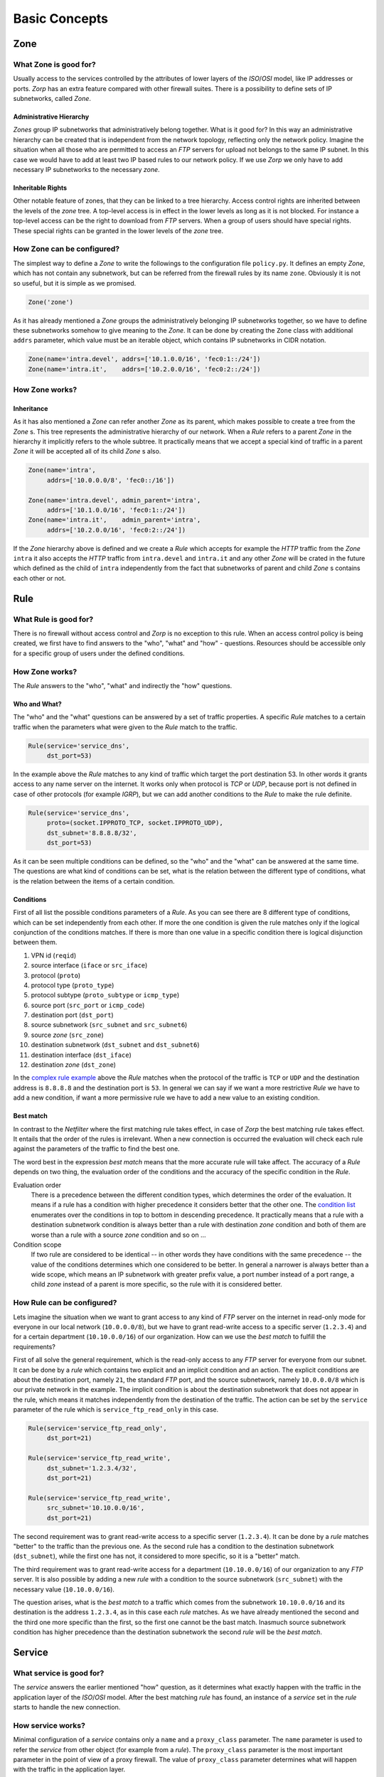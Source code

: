 Basic Concepts
==============

Zone
----

What Zone is good for?
^^^^^^^^^^^^^^^^^^^^^^

.. index:: IP
.. index:: subnetwork
.. index:: Zone
.. index:: OSI model
.. index:: access control

Usually access to the services controlled by the attributes of lower layers of the *ISO*/*OSI* model, like IP addresses or ports. *Zorp* has an extra feature compared with other firewall suites. There is a possibility to define sets of IP subnetworks, called *Zone*.

Administrative Hierarchy
""""""""""""""""""""""""

*Zones* group IP subnetworks that administratively belong together. What is it good for? In this way an administrative hierarchy can be created that is independent from the network topology, reflecting only the network policy. Imagine the situation when all those who are permitted to access an *FTP* servers for upload not belongs to the same IP subnet. In this case we would have to add at least two IP based rules to our network policy. If we use *Zorp* we only have to add necessary IP subnetworks to the necessary *zone*.

Inheritable Rights
""""""""""""""""""
.. index:: single: protocol;FTP

Other notable feature of zones, that they can be linked to a tree hierarchy. Access control rights are inherited between the levels of the *zone* tree. A top-level access is in effect in the lower levels as long as it is not blocked. For instance a top-level access can be the right to download from *FTP* servers. When a group of users should have special rights. These special rights can be granted in the lower levels of the *zone* tree.

How Zone can be configured?
^^^^^^^^^^^^^^^^^^^^^^^^^^^

The simplest way to define a *Zone* to write the followings to the configuration file ``policy.py``. It defines an empty *Zone*, which has not contain any subnetwork, but can be referred from the firewall rules by its name ``zone``. Obviously it is not so useful, but it is simple as we promised.

.. code-block:: python

  Zone('zone')

As it has already mentioned a *Zone* groups the administratively belonging IP subnetworks together, so we have to define these subnetworks somehow to give meaning to the *Zone*. It can be done by creating the ``Zone`` class with additional ``addrs`` parameter, which value must be an iterable object, which contains IP subnetworks in CIDR notation.

.. code-block:: python

  Zone(name='intra.devel', addrs=['10.1.0.0/16', 'fec0:1::/24'])
  Zone(name='intra.it',    addrs=['10.2.0.0/16', 'fec0:2::/24'])

How Zone works?
^^^^^^^^^^^^^^^

Inheritance
"""""""""""

As it has also mentioned a *Zone* can refer another *Zone* as its parent, which makes possible to create a tree from the *Zone* s. This tree represents the administrative hierarchy of our network. When a *Rule* refers to a parent *Zone* in the hierarchy it implicitly refers to the whole subtree. It practically means that we accept a special kind of traffic in a parent *Zone* it will be accepted all of its child *Zone* s also.

.. code-block:: python

  Zone(name='intra',
       addrs=['10.0.0.0/8', 'fec0::/16'])
  
  Zone(name='intra.devel', admin_parent='intra',
       addrs=['10.1.0.0/16', 'fec0:1::/24'])
  Zone(name='intra.it',    admin_parent='intra',
       addrs=['10.2.0.0/16', 'fec0:2::/24'])

If the *Zone* hierarchy above is defined and we create a *Rule* which accepts for example the *HTTP* traffic from the *Zone* ``intra`` it also accepts the *HTTP* traffic from ``intra.devel`` and ``intra.it`` and any other *Zone* will be crated in the future which defined as the child of ``intra`` independently from the fact that subnetworks of parent and child *Zone* s contains each other or not.

Rule
----

.. index:: access control

What Rule is good for?
^^^^^^^^^^^^^^^^^^^^^^

There is no firewall without access control and *Zorp* is no exception to this rule. When an access control policy is being created, we first have to find answers to the "who", "what" and "how" - questions. Resources should be accessible only for a specific group of users under the defined conditions.

How Zone works?
^^^^^^^^^^^^^^^

The *Rule* answers to the "who", "what" and indirectly the "how" questions.

Who and What?
"""""""""""""

The "who" and the "what" questions can be answered by a set of traffic properties. A specific *Rule* matches to a certain traffic when the parameters what were given to the *Rule* match to the traffic.

.. code-block:: python

  Rule(service='service_dns',
       dst_port=53)

In the example above the *Rule* matches to any kind of traffic which target the port destination 53. In other words it grants access to any name server on the internet. It works only when protocol is *TCP* or *UDP*, because port is not defined in case of other protocols (for example *IGRP*), but we can add another conditions to the *Rule* to make the rule definite.

.. _complex rule example:
.. code-block:: python

  Rule(service='service_dns',
       proto=(socket.IPPROTO_TCP, socket.IPPROTO_UDP),
       dst_subnet='8.8.8.8/32',
       dst_port=53)

As it can be seen multiple conditions can be defined, so the "who" and the "what" can be answered at the same time. The questions are what kind of conditions can be set, what is the relation between the different type of conditions, what is the relation between the items of a certain condition.

Conditions
""""""""""

First of all list the possible conditions parameters of a *Rule*. As you can see there are 8 different type of conditions, which can be set independently from each other. If more the one condition is given the rule matches only if the logical conjunction of the conditions matches. If there is more than one value in a specific condition there is logical disjunction between them.

.. _condition list:

#. VPN id (``reqid``)
#. source interface (``iface`` or ``src_iface``)
#. protocol (``proto``)
#. protocol type (``proto_type``)
#. protocol subtype (``proto_subtype`` or ``icmp_type``)
#. source port (``src_port`` or ``icmp_code``)
#. destination port (``dst_port``)
#. source subnetwork (``src_subnet`` and ``src_subnet6``)
#. source *zone* (``src_zone``)
#. destination subnetwork (``dst_subnet`` and ``dst_subnet6``)
#. destination interface (``dst_iface``)
#. destination *zone* (``dst_zone``)

In the `complex rule example`_ above the *Rule* matches when the protocol of the traffic is ``TCP`` or ``UDP`` and the destination address is ``8.8.8.8`` and the destination port is ``53``. In general we can say if we want a more restrictive *Rule* we have to add a new condition, if want a more permissive rule we have to add a new value to an existing condition.

Best match
""""""""""
.. index:: best match
.. index:: Netfilter

In contrast to the *Netfilter* where the first matching rule takes effect, in case of *Zorp* the best matching rule takes effect. It entails that the order of the rules is irrelevant. When a new connection is occurred the evaluation will check each rule against the parameters of the traffic to find the best one.

The word best in the expression *best match* means that the more accurate rule will take affect. The accuracy of a *Rule* depends on two thing, the evaluation order of the conditions and the accuracy of the specific condition in the *Rule*.

Evaluation order
  There is a precedence between the different condition types, which determines the order of the evaluation. It means if a rule has a condition with higher precedence it considers better that the other one. The `condition list`_ enumerates over the conditions in top to bottom in descending precedence. It practically means that a rule with a destination subnetwork condition is always better than a rule with destination *zone* condition and both of them are worse than a rule with a source *zone* condition and so on ...
Condition scope
  If two rule are considered to be identical -- in other words they have conditions with the same precedence -- the value of the conditions determines which one considered to be better. In general a narrower is always better than a wide scope, which means an IP subnetwork with greater prefix value, a port number instead of a port range, a child *zone* instead of a parent is more specific, so the rule with it is considered better.

How Rule can be configured?
^^^^^^^^^^^^^^^^^^^^^^^^^^^

Lets imagine the situation when we want to grant access to any kind of *FTP* server on the internet in read-only mode for everyone in our local network (``10.0.0.0/8``), but we have to grant read-write access to a specific server (``1.2.3.4``) and for a certain department (``10.10.0.0/16``) of our organization. How can we use the *best match* to fulfill the requirements?

First of all solve the general requirement, which is the read-only access to any *FTP* server for everyone from our subnet. It can be done by a *rule* which contains two explicit and an implicit condition and an action. The explicit conditions are about the destination port, namely ``21``, the standard *FTP* port, and the source subnetwork, namely ``10.0.0.0/8`` which is our private network in the example. The implicit condition is about the destination subnetwork that does not appear in the rule, which means it matches independently from the destination of the traffic. The action can be set by the ``service`` parameter of the rule which is ``service_ftp_read_only`` in this case.

.. code-block:: python

  Rule(service='service_ftp_read_only',
       dst_port=21)
  
  Rule(service='service_ftp_read_write',
       dst_subnet='1.2.3.4/32',
       dst_port=21)
  
  Rule(service='service_ftp_read_write',
       src_subnet='10.10.0.0/16',
       dst_port=21)

The second requirement was to grant read-write access to a specific server (``1.2.3.4``). It can be done by a *rule* matches "better" to the traffic than the previous one. As the second rule has a condition to the destination subnetwork (``dst_subnet``), while the first one has not, it considered to more specific, so it is a "better" match.

The third requirement was to grant read-write access for a department (``10.10.0.0/16``) of our organization to any *FTP* server. It is also possible by adding a new *rule* with a condition to the source subnetwork (``src_subnet``) with the necessary value (``10.10.0.0/16``).

The question arises, what is the *best match* to a traffic which comes from the subnetwork ``10.10.0.0/16`` and its destination is the address ``1.2.3.4``, as in this case each *rule* matches. As we have already mentioned the second and the third one more specific than the first, so the first one cannot be the bast match. Inasmuch source subnetwork condition has higher precedence than the destination subnetwork the second *rule* will be the *best match*.

Service
-------

What service is good for?
^^^^^^^^^^^^^^^^^^^^^^^^^

The *service* answers the earlier mentioned "how" question, as it determines what exactly happen with the traffic in the application layer of the *ISO*/*OSI* model. After the best matching *rule* has found, an instance of a *service* set in the *rule* starts to handle the new connection.

How service works?
^^^^^^^^^^^^^^^^^^

Minimal configuration of a *service* contains only a ``name`` and a ``proxy_class`` parameter. The ``name`` parameter is used to refer the *service* from other object (for example from a *rule*). The ``proxy_class`` parameter is the most important parameter in the point of view of a proxy firewall. The value of ``proxy_class`` parameter determines what will happen with the traffic in the application layer. 

How service can be configured?
^^^^^^^^^^^^^^^^^^^^^^^^^^^^^^

The mentioned minimal configuration is the following. It contains only the ``name`` and the ``proxy_class`` parameter.

.. code-block:: python

  Service(name='service_http', proxy_class=HttpProxy)

Proxy
-----

As it has already been mentioned earlier the network traffic analysis can take place at the application level. To perform that, *Zorp* implements application level protocol analyzers. These analyzers are called proxies in the terminology of *Zorp*. Proxies are written in *C*, and they are extendable and configurable in *Python*.

What proxy is good for?
^^^^^^^^^^^^^^^^^^^^^^^

Any kind of application level protocol analysis, restriction, modification can be done by *proxy*.

How proxy works?
^^^^^^^^^^^^^^^^

Predefined proxies
""""""""""""""""""

*Zorp* contains several proxies which can be used without any improvement or modification to work on the application level traffic.

``HTTP``, ``FTP``, ``SMTP``
  Proxies to analyze widely used protocols

``Finger``, ``Telnet``, ``Whois``
  Proxies to analyze rarely used protocols.

.. index:: single: proxy;Plug

``Plug``
  As its name shows it does nothing else, but to plug the client and server connection. It has all the benefits that other proxies have, except the protocol analysis.

.. index:: single: proxy;AnyPy

``AnyPy``
  It is a simple proxy like the *Plug* proxy with a *Python* interface. It makes it possible to do anything with the application level network traffic which can be done by the help of the *Python* language, while the lower layers of the connection is handled by *Zorp*. For instance if the proxy to our favorite protocol is not implemented yet in *Zorp* we have the possibility to perform application level analysis manually.

Proxy Inheritance
"""""""""""""""""

As it is mentioned each proxy is configurabe and extendable in *Python*. It means each proxy represented as a class in *Python* and the system administrator can inherit his own *Python* class from that to override the behavior of the parent class. A derived class inherits everything from the base class, which is necessary for the protocol analysis, so the system administrator has to care about his specific problem. For instance to change a value of a header in the *HTTP* protocol needs only an extra line of code over the lines related to the *Python* inheritance mechanism.

General SSL Handling
""""""""""""""""""""

General *SSL* handling follows from the fact, that transport layer security is an independent subsystem in *Zorp*. It means, that *SSL*/*TLS* parameters can be set independently from the fact, that we perform protocol analysis or not. Consequently not only *HTTP*, *FTP*, *SMTP* and *POP3* proxies are *SSL* capable, but also the *Plug* and the *AnyPy* proxies. Server and client side *SSL* parameters can also be set independently. So it is possible to encrypt on the client side, but not on the server side and vice versa. Of course both of the sides can be encrypted.

Program stacking
""""""""""""""""

.. index:: program stacking

*Zorp* is a proxy firewall, neither more nor less, but can be used to do tasks other than protocol analysis, such as virus scanning or spam filtering by integrating it with external applications. For instance in case of the *HTTP* protocol *Zorp* can forward responses to a virus scanner software. After that depending on the result of the scan *Zorp* can accept or reject the original request.

How proxy can be configured?
^^^^^^^^^^^^^^^^^^^^^^^^^^^^

*Zorp* *proxy* classes can be implemented or customized in *Python* language. As the following example show the only thing we have to do is deriving a new class from the necessary base class (``HttpProxy``) and customizing its behaviour.

.. code-block:: python

  from Zorp.Http import *
  
  class HttpProxyHeaderReplace(HttpProxy):
      def config(self):
          HttpProxy.config(self)
          self.request_header["User-Agent"] = (HTTP_HDR_CHANGE_VALUE,
                                               "Forged Browser 1.0")

The example above only a demonstration of a customization, it is uncommented now, we will back to later.
